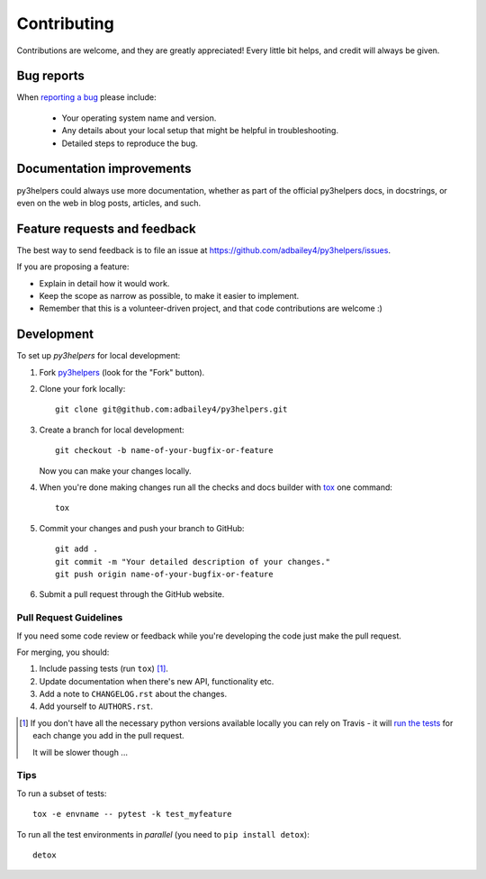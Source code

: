 ============
Contributing
============

Contributions are welcome, and they are greatly appreciated! Every
little bit helps, and credit will always be given.

Bug reports
===========

When `reporting a bug <https://github.com/adbailey4/py3helpers/issues>`_ please include:

    * Your operating system name and version.
    * Any details about your local setup that might be helpful in troubleshooting.
    * Detailed steps to reproduce the bug.

Documentation improvements
==========================

py3helpers could always use more documentation, whether as part of the
official py3helpers docs, in docstrings, or even on the web in blog posts,
articles, and such.

Feature requests and feedback
=============================

The best way to send feedback is to file an issue at https://github.com/adbailey4/py3helpers/issues.

If you are proposing a feature:

* Explain in detail how it would work.
* Keep the scope as narrow as possible, to make it easier to implement.
* Remember that this is a volunteer-driven project, and that code contributions are welcome :)

Development
===========

To set up `py3helpers` for local development:

1. Fork `py3helpers <https://github.com/adbailey4/py3helpers>`_
   (look for the "Fork" button).
2. Clone your fork locally::

    git clone git@github.com:adbailey4/py3helpers.git

3. Create a branch for local development::

    git checkout -b name-of-your-bugfix-or-feature

   Now you can make your changes locally.

4. When you're done making changes run all the checks and docs builder with `tox <https://tox.readthedocs.io/en/latest/install.html>`_ one command::

    tox

5. Commit your changes and push your branch to GitHub::

    git add .
    git commit -m "Your detailed description of your changes."
    git push origin name-of-your-bugfix-or-feature

6. Submit a pull request through the GitHub website.

Pull Request Guidelines
-----------------------

If you need some code review or feedback while you're developing the code just make the pull request.

For merging, you should:

1. Include passing tests (run ``tox``) [1]_.
2. Update documentation when there's new API, functionality etc.
3. Add a note to ``CHANGELOG.rst`` about the changes.
4. Add yourself to ``AUTHORS.rst``.

.. [1] If you don't have all the necessary python versions available locally you can rely on Travis - it will
       `run the tests <https://travis-ci.org/adbailey4/py3helpers/pull_requests>`_ for each change you add in the pull request.

       It will be slower though ...

Tips
----

To run a subset of tests::

    tox -e envname -- pytest -k test_myfeature

To run all the test environments in *parallel* (you need to ``pip install detox``)::

    detox
